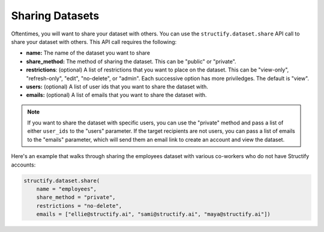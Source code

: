 Sharing Datasets
================
Oftentimes, you will want to share your dataset with others. You can use the ``structify.dataset.share`` API call to share your dataset with others. This API call requires the following:

* **name:** The name of the dataset you want to share
* **share_method:** The method of sharing the dataset. This can be "public" or "private". 
* **restrictions**: (optional) A list of restrictions that you want to place on the dataset. This can be "view-only", "refresh-only", "edit", "no-delete", or "admin". Each successive option has more priviledges. The default is "view".
* **users:** (optional) A list of user ids that you want to share the dataset with.
* **emails:** (optional) A list of emails that you want to share the dataset with.

.. note::
    If you want to share the dataset with specific users, you can use the "private" method and pass a list of either ``user_ids`` to the "users" parameter. If the target recipients are not users, you can pass a list of emails to the "emails" parameter, which will send them an email link to create an account and view the dataset.

Here's an example that walks through sharing the employees dataset with various co-workers who do not have Structify accounts:

.. code-block:: python

    structify.dataset.share(
        name = "employees", 
        share_method = "private", 
        restrictions = "no-delete",
        emails = ["ellie@structify.ai", "sami@structify.ai", "maya@structify.ai"])
